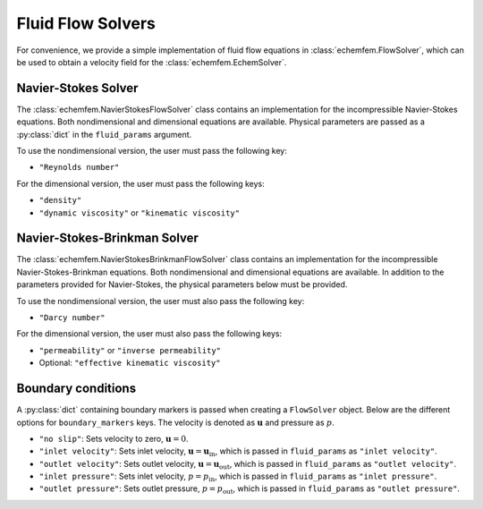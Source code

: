 Fluid Flow Solvers
===================

For convenience, we provide a simple implementation of fluid flow equations in
:class:`echemfem.FlowSolver`, which can be used to obtain a velocity field for
the :class:`echemfem.EchemSolver`.

Navier-Stokes Solver
--------------------

The :class:`echemfem.NavierStokesFlowSolver` class contains an implementation
for the incompressible Navier-Stokes equations. Both nondimensional and
dimensional equations are available. Physical parameters are passed as a
:py:class:`dict` in the ``fluid_params`` argument.

To use the nondimensional version, the user must pass the following key:

* ``"Reynolds number"``

For the dimensional version, the user must pass the following keys:

* ``"density"``

* ``"dynamic viscosity"`` or ``"kinematic viscosity"``

Navier-Stokes-Brinkman Solver
-----------------------------

The :class:`echemfem.NavierStokesBrinkmanFlowSolver` class contains an
implementation for the incompressible Navier-Stokes-Brinkman equations. Both
nondimensional and dimensional equations are available. In addition to the
parameters provided for Navier-Stokes, the physical parameters below must be
provided.

To use the nondimensional version, the user must also pass the following key:

* ``"Darcy number"``

For the dimensional version, the user must also pass the following keys:

* ``"permeability"`` or ``"inverse permeability"``

* Optional: ``"effective kinematic viscosity"``

Boundary conditions
-------------------

A :py:class:`dict` containing boundary markers is passed when creating a
``FlowSolver`` object. Below are the different options for ``boundary_markers``
keys. The velocity is denoted as :math:`\mathbf u` and pressure as :math:`p`.

* ``"no slip"``: Sets velocity to zero, :math:`\mathbf u = 0`.

* ``"inlet velocity"``: Sets inlet velocity, :math:`\mathbf u = \mathbf
  u_\mathrm{in}`, which is passed in ``fluid_params`` as ``"inlet velocity"``.

* ``"outlet velocity"``: Sets outlet velocity, :math:`\mathbf u = \mathbf
  u_\mathrm{out}`, which is passed in ``fluid_params`` as ``"outlet
  velocity"``.

* ``"inlet pressure"``: Sets inlet velocity, :math:`p = p_\mathrm{in}`, which
  is passed in ``fluid_params`` as ``"inlet pressure"``.

* ``"outlet pressure"``: Sets outlet pressure, :math:`p = p_\mathrm{out}`,
  which is passed in ``fluid_params`` as ``"outlet pressure"``.
